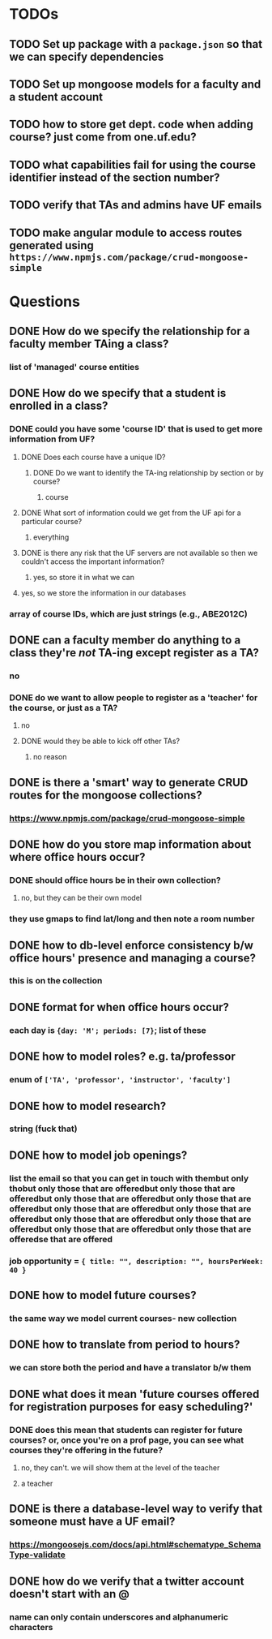 * TODOs
** TODO Set up package with a =package.json= so that we can specify dependencies
** TODO Set up mongoose models for a faculty and a student account
** TODO how to store get dept. code when adding course? just come from one.uf.edu?
** TODO what capabilities fail for using the course identifier instead of the section number?
** TODO verify that TAs and admins have UF emails
** TODO make angular module to access routes generated using =https://www.npmjs.com/package/crud-mongoose-simple=
* Questions
** DONE How do we specify the relationship for a faculty member TAing a class?
*** list of 'managed' course entities
** DONE How do we specify that a student is enrolled in a class?
*** DONE could you have some 'course ID' that is used to get more information from UF?
**** DONE Does each course have a unique ID?
***** DONE Do we want to identify the TA-ing relationship by section or by course?
****** course
**** DONE What sort of information could we get from the UF api for a particular course?
***** everything
**** DONE is there any risk that the UF servers are not available so then we couldn't access the important information?
***** yes, so store it in what we can
**** yes, so we store the information in our databases
*** array of course IDs, which are just strings (e.g., ABE2012C)
** DONE can a faculty member do anything to a class they're /not/ TA-ing except register as a TA?
*** no
*** DONE do we want to allow people to register as a 'teacher' for the course, or just as a TA?
**** no
**** DONE would they be able to kick off other TAs?
***** no reason
** DONE is there a 'smart' way to generate CRUD routes for the mongoose collections?
*** https://www.npmjs.com/package/crud-mongoose-simple
** DONE how do you store map information about where office hours occur?
*** DONE should office hours be in their own collection?
**** no, but they can be their own model
*** they use gmaps to find lat/long and then note a room number
** DONE how to db-level enforce consistency b/w office hours' presence and managing a course?
*** this is on the collection
** DONE format for when office hours occur?
*** each day is ={day: 'M'; periods: [7}=; list of these
** DONE how to model roles? e.g. ta/professor
*** enum of =['TA', 'professor', 'instructor', 'faculty']=
** DONE how to model research?
*** string (fuck that)
** DONE how to model job openings?
*** list the email so that you can get in touch with thembut only thobut only those that are offeredbut only those that are offeredbut only those that are offeredbut only those that are offeredbut only those that are offeredbut only those that are offeredbut only those that are offeredbut only those that are offeredbut only those that are offeredbut only those that are offeredse that are offered
*** job opportunity = ={ title: "", description: "", hoursPerWeek: 40 }=
** DONE how to model future courses?
*** the same way we model current courses- new collection
** DONE how to translate from period to hours?
*** we can store both the period and have a translator b/w them
** DONE what does it mean 'future courses offered for registration purposes for easy scheduling?'
*** DONE does this mean that students can register for future courses? or, once you're on a prof page, you can see what courses they're offering in the future?
**** no, they can't. we will show them at the level of the teacher
**** a teacher 
** DONE is there a database-level way to verify that someone must have a UF email?
*** https://mongoosejs.com/docs/api.html#schematype_SchemaType-validate
** DONE how do we verify that a twitter account doesn't start with an @
*** name can only contain underscores and alphanumeric characters
